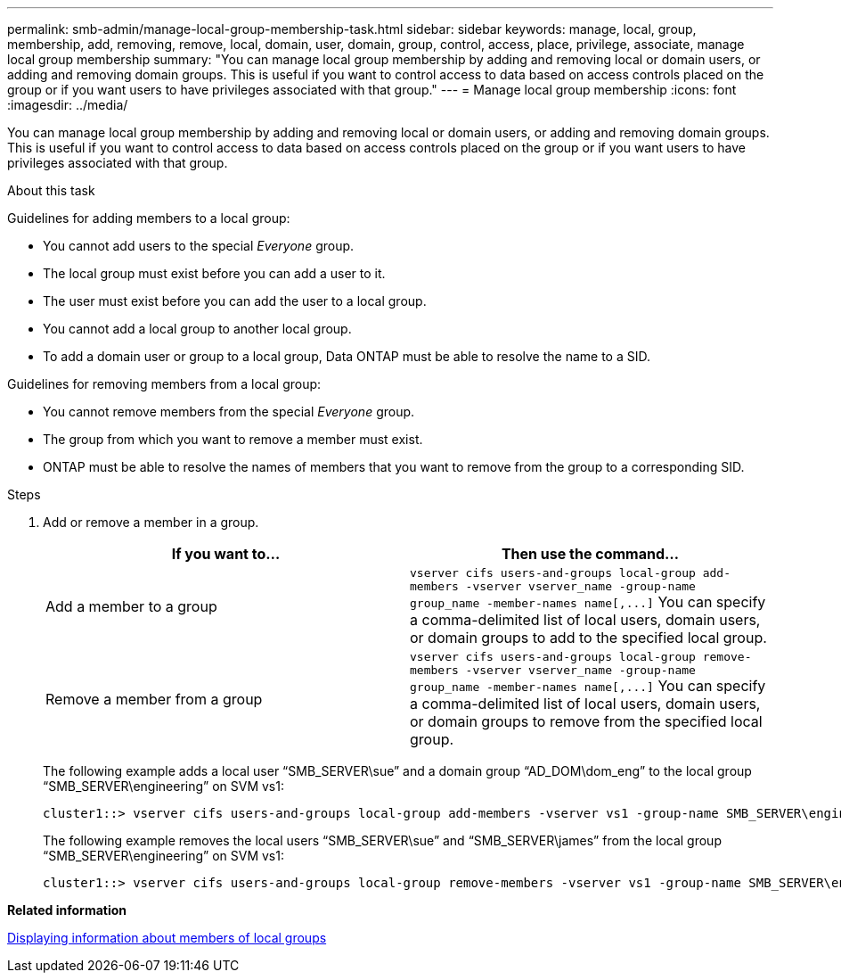 ---
permalink: smb-admin/manage-local-group-membership-task.html
sidebar: sidebar
keywords: manage, local, group, membership, add, removing, remove, local, domain, user, domain, group, control, access, place, privilege, associate, manage local group membership
summary: "You can manage local group membership by adding and removing local or domain users, or adding and removing domain groups. This is useful if you want to control access to data based on access controls placed on the group or if you want users to have privileges associated with that group."
---
= Manage local group membership
:icons: font
:imagesdir: ../media/

[.lead]
You can manage local group membership by adding and removing local or domain users, or adding and removing domain groups. This is useful if you want to control access to data based on access controls placed on the group or if you want users to have privileges associated with that group.

.About this task

Guidelines for adding members to a local group:

* You cannot add users to the special _Everyone_ group.
* The local group must exist before you can add a user to it.
* The user must exist before you can add the user to a local group.
* You cannot add a local group to another local group.
* To add a domain user or group to a local group, Data ONTAP must be able to resolve the name to a SID.

Guidelines for removing members from a local group:

* You cannot remove members from the special _Everyone_ group.
* The group from which you want to remove a member must exist.
* ONTAP must be able to resolve the names of members that you want to remove from the group to a corresponding SID.

.Steps

. Add or remove a member in a group.
+
[options="header"]
|===
| If you want to...| Then use the command...
a|
Add a member to a group
a|
`+vserver cifs users-and-groups local-group add-members -vserver vserver_name -group-name group_name -member-names name[,...]+`     You can specify a comma-delimited list of local users, domain users, or domain groups to add to the specified local group.
a|
Remove a member from a group
a|
`+vserver cifs users-and-groups local-group remove-members -vserver vserver_name -group-name group_name -member-names name[,...]+`     You can specify a comma-delimited list of local users, domain users, or domain groups to remove from the specified local group.
|===
The following example adds a local user "`SMB_SERVER\sue`" and a domain group "`AD_DOM\dom_eng`" to the local group "`SMB_SERVER\engineering`" on SVM vs1:
+
----
cluster1::> vserver cifs users-and-groups local-group add-members -vserver vs1 -group-name SMB_SERVER\engineering -member-names SMB_SERVER\sue,AD_DOMAIN\dom_eng
----
+
The following example removes the local users "`SMB_SERVER\sue`" and "`SMB_SERVER\james`" from the local group "`SMB_SERVER\engineering`" on SVM vs1:
+
----
cluster1::> vserver cifs users-and-groups local-group remove-members -vserver vs1 -group-name SMB_SERVER\engineering -member-names SMB_SERVER\sue,SMB_SERVER\james
----

*Related information*

xref:display-members-local-groups-task.adoc[Displaying information about members of local groups]
